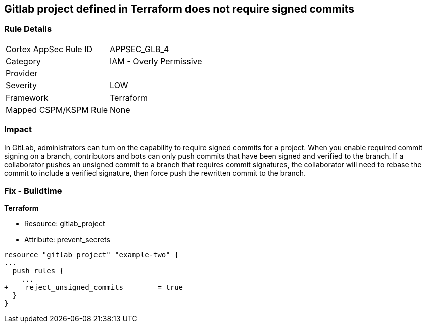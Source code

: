 == Gitlab project defined in Terraform does not require signed commits
// Gitlab project commits not signed


=== Rule Details

[cols="1,2"]
|===
|Cortex AppSec Rule ID |APPSEC_GLB_4
|Category |IAM - Overly Permissive
|Provider |
|Severity |LOW
|Framework |Terraform
|Mapped CSPM/KSPM Rule |None
|===


=== Impact
In GitLab, administrators can turn on the capability to require signed commits for a project.
When you enable required commit signing on a branch, contributors and bots can only push commits that have been signed and verified to the branch.
If a collaborator pushes an unsigned commit to a branch that requires commit signatures, the collaborator will need to rebase the commit to include a verified signature, then force push the rewritten commit to the branch.

=== Fix - Buildtime


*Terraform* 


* Resource: gitlab_project
* Attribute: prevent_secrets


[source,go]
----
resource "gitlab_project" "example-two" {
...
  push_rules {
    ...
+    reject_unsigned_commits        = true
  }
}
----

